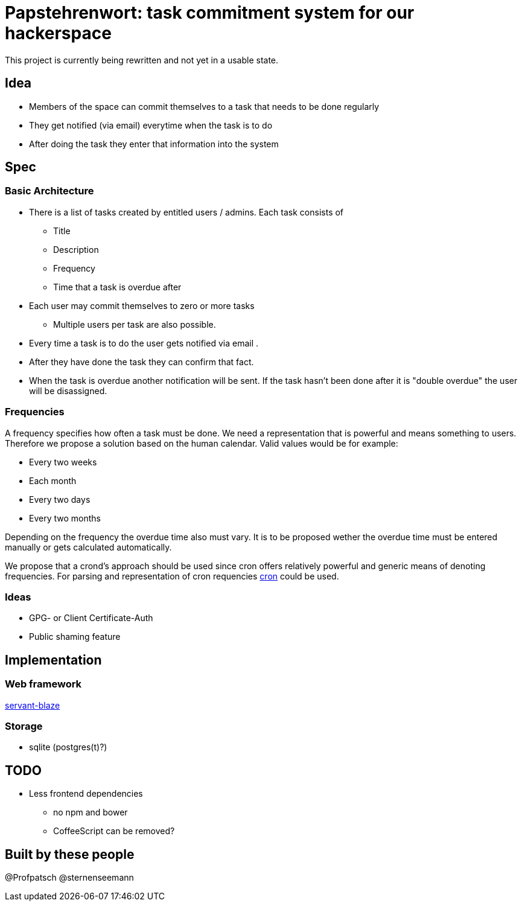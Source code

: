 = Papstehrenwort: task commitment system for our hackerspace

This project is currently being rewritten and not yet in a usable state.

== Idea
* Members of the space can commit themselves to a task that needs to be done regularly
* They get notified (via email) everytime when the task is to do
* After doing the task they enter that information into the system

== Spec

=== Basic Architecture

* There is a list of tasks created by entitled users / admins. Each task consists of
** Title
** Description
** Frequency
** Time that a task is overdue after
* Each user may commit themselves to zero or more tasks
** Multiple users per task are also possible.
* Every time a task is to do the user gets notified via email .
* After they have done the task they can confirm that fact.
* When the task is overdue another notification will be sent. If the task hasn't been done after it is "double overdue" the user will be disassigned.

=== Frequencies

A frequency specifies how often a task must be done. We need a representation that is powerful and means something to users. Therefore we propose a solution based on the human calendar. Valid values would be for example:

* Every two weeks
* Each month
* Every two days
* Every two months

Depending on the frequency the overdue time also must vary. It is to be proposed wether the overdue time must be entered manually or gets calculated automatically.

We propose that a crond's approach should be used since cron offers relatively powerful and generic means of denoting frequencies. For parsing and representation of cron requencies http://hackage.haskell.org/package/cron[cron] could be used.

=== Ideas

* GPG- or Client Certificate-Auth
* Public shaming feature

== Implementation

=== Web framework

http://hackage.haskell.org/package/servant-blaze[servant-blaze]

=== Storage

* sqlite (postgres(t)?)

== TODO

* Less frontend dependencies
** no npm and bower
** CoffeeScript can be removed?

== Built by these people

@Profpatsch
@sternenseemann